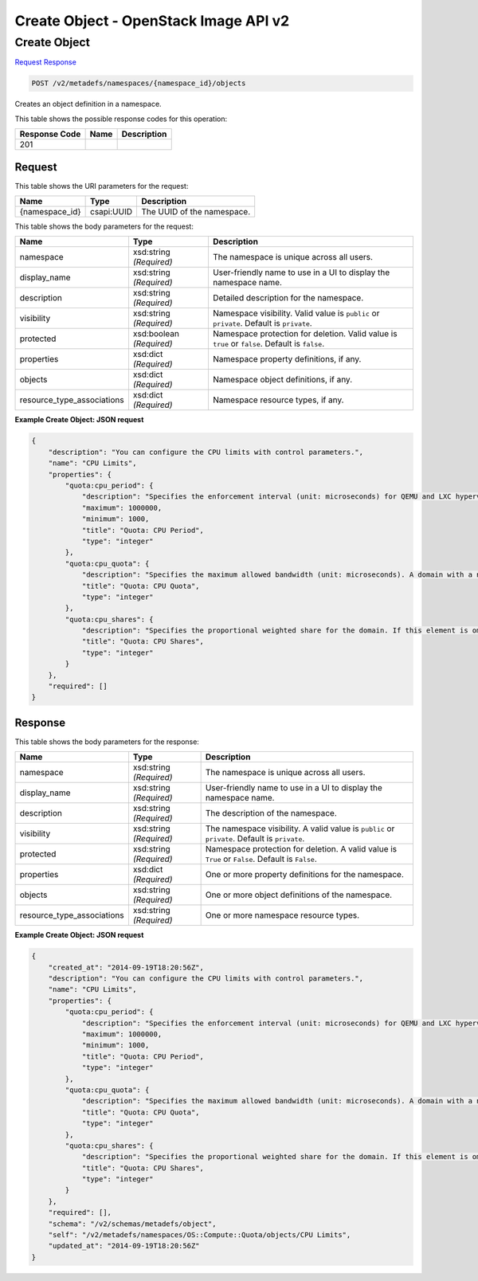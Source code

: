 =============================================================================
Create Object -  OpenStack Image API v2
=============================================================================

Create Object
~~~~~~~~~~~~~~~~~~~~~~~~~

`Request <POST_create_object_v2_metadefs_namespaces_namespace_id_objects.rst#request>`__
`Response <POST_create_object_v2_metadefs_namespaces_namespace_id_objects.rst#response>`__

.. code-block:: javascript

    POST /v2/metadefs/namespaces/{namespace_id}/objects

Creates an object definition in a namespace.



This table shows the possible response codes for this operation:


+--------------------------+-------------------------+-------------------------+
|Response Code             |Name                     |Description              |
+==========================+=========================+=========================+
|201                       |                         |                         |
+--------------------------+-------------------------+-------------------------+


Request
^^^^^^^^^^^^^^^^^

This table shows the URI parameters for the request:

+--------------------------+-------------------------+-------------------------+
|Name                      |Type                     |Description              |
+==========================+=========================+=========================+
|{namespace_id}            |csapi:UUID               |The UUID of the          |
|                          |                         |namespace.               |
+--------------------------+-------------------------+-------------------------+





This table shows the body parameters for the request:

+---------------------------+-------------------------+------------------------+
|Name                       |Type                     |Description             |
+===========================+=========================+========================+
|namespace                  |xsd:string *(Required)*  |The namespace is unique |
|                           |                         |across all users.       |
+---------------------------+-------------------------+------------------------+
|display_name               |xsd:string *(Required)*  |User-friendly name to   |
|                           |                         |use in a UI to display  |
|                           |                         |the namespace name.     |
+---------------------------+-------------------------+------------------------+
|description                |xsd:string *(Required)*  |Detailed description    |
|                           |                         |for the namespace.      |
+---------------------------+-------------------------+------------------------+
|visibility                 |xsd:string *(Required)*  |Namespace visibility.   |
|                           |                         |Valid value is          |
|                           |                         |``public`` or           |
|                           |                         |``private``. Default is |
|                           |                         |``private``.            |
+---------------------------+-------------------------+------------------------+
|protected                  |xsd:boolean *(Required)* |Namespace protection    |
|                           |                         |for deletion. Valid     |
|                           |                         |value is ``true`` or    |
|                           |                         |``false``. Default is   |
|                           |                         |``false``.              |
+---------------------------+-------------------------+------------------------+
|properties                 |xsd:dict *(Required)*    |Namespace property      |
|                           |                         |definitions, if any.    |
+---------------------------+-------------------------+------------------------+
|objects                    |xsd:dict *(Required)*    |Namespace object        |
|                           |                         |definitions, if any.    |
+---------------------------+-------------------------+------------------------+
|resource_type_associations |xsd:dict *(Required)*    |Namespace resource      |
|                           |                         |types, if any.          |
+---------------------------+-------------------------+------------------------+





**Example Create Object: JSON request**


.. code::

    {
        "description": "You can configure the CPU limits with control parameters.",
        "name": "CPU Limits",
        "properties": {
            "quota:cpu_period": {
                "description": "Specifies the enforcement interval (unit: microseconds) for QEMU and LXC hypervisors. Within a period, each VCPU of the domain is not allowed to consume more than the quota worth of runtime. The value should be in range [1000, 1000000]. A period with value 0 means no value.",
                "maximum": 1000000,
                "minimum": 1000,
                "title": "Quota: CPU Period",
                "type": "integer"
            },
            "quota:cpu_quota": {
                "description": "Specifies the maximum allowed bandwidth (unit: microseconds). A domain with a negative-value quota indicates that the domain has infinite bandwidth, which means that it is not bandwidth controlled. The value should be in range [1000, 18446744073709551] or less than 0. A quota with value 0 means no value. You can use this feature to ensure that all vCPUs run at the same speed.",
                "title": "Quota: CPU Quota",
                "type": "integer"
            },
            "quota:cpu_shares": {
                "description": "Specifies the proportional weighted share for the domain. If this element is omitted, the service defaults to the OS provided defaults. There is no unit for the value; it is a relative measure based on the setting of other VMs. For example, a VM configured with value 2048 gets twice as much CPU time as a VM configured with value 1024.",
                "title": "Quota: CPU Shares",
                "type": "integer"
            }
        },
        "required": []
    }
    


Response
^^^^^^^^^^^^^^^^^^


This table shows the body parameters for the response:

+---------------------------+-------------------------+------------------------+
|Name                       |Type                     |Description             |
+===========================+=========================+========================+
|namespace                  |xsd:string *(Required)*  |The namespace is unique |
|                           |                         |across all users.       |
+---------------------------+-------------------------+------------------------+
|display_name               |xsd:string *(Required)*  |User-friendly name to   |
|                           |                         |use in a UI to display  |
|                           |                         |the namespace name.     |
+---------------------------+-------------------------+------------------------+
|description                |xsd:string *(Required)*  |The description of the  |
|                           |                         |namespace.              |
+---------------------------+-------------------------+------------------------+
|visibility                 |xsd:string *(Required)*  |The namespace           |
|                           |                         |visibility. A valid     |
|                           |                         |value is ``public`` or  |
|                           |                         |``private``. Default is |
|                           |                         |``private``.            |
+---------------------------+-------------------------+------------------------+
|protected                  |xsd:string *(Required)*  |Namespace protection    |
|                           |                         |for deletion. A valid   |
|                           |                         |value is ``True`` or    |
|                           |                         |``False``. Default is   |
|                           |                         |``False``.              |
+---------------------------+-------------------------+------------------------+
|properties                 |xsd:dict *(Required)*    |One or more property    |
|                           |                         |definitions for the     |
|                           |                         |namespace.              |
+---------------------------+-------------------------+------------------------+
|objects                    |xsd:string *(Required)*  |One or more object      |
|                           |                         |definitions of the      |
|                           |                         |namespace.              |
+---------------------------+-------------------------+------------------------+
|resource_type_associations |xsd:string *(Required)*  |One or more namespace   |
|                           |                         |resource types.         |
+---------------------------+-------------------------+------------------------+





**Example Create Object: JSON request**


.. code::

    {
        "created_at": "2014-09-19T18:20:56Z",
        "description": "You can configure the CPU limits with control parameters.",
        "name": "CPU Limits",
        "properties": {
            "quota:cpu_period": {
                "description": "Specifies the enforcement interval (unit: microseconds) for QEMU and LXC hypervisors. Within a period, each VCPU of the domain is not allowed to consume more than the quota worth of runtime. The value should be in range [1000, 1000000]. A period with value 0 means no value.",
                "maximum": 1000000,
                "minimum": 1000,
                "title": "Quota: CPU Period",
                "type": "integer"
            },
            "quota:cpu_quota": {
                "description": "Specifies the maximum allowed bandwidth (unit: microseconds). A domain with a negative-value quota indicates that the domain has infinite bandwidth, which means that it is not bandwidth controlled. The value should be in range [1000, 18446744073709551] or less than 0. A quota with value 0 means no value. You can use this feature to ensure that all vCPUs run at the same speed.",
                "title": "Quota: CPU Quota",
                "type": "integer"
            },
            "quota:cpu_shares": {
                "description": "Specifies the proportional weighted share for the domain. If this element is omitted, the service defaults to the OS provided defaults. There is no unit for the value; it is a relative measure based on the setting of other VMs. For example, a VM configured with value 2048 gets twice as much CPU time as a VM configured with value 1024.",
                "title": "Quota: CPU Shares",
                "type": "integer"
            }
        },
        "required": [],
        "schema": "/v2/schemas/metadefs/object",
        "self": "/v2/metadefs/namespaces/OS::Compute::Quota/objects/CPU Limits",
        "updated_at": "2014-09-19T18:20:56Z"
    }
    

